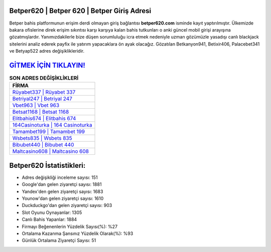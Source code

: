 ﻿Betper620 | Betper 620 | Betper Giriş Adresi
===================================

.. image:: images/betper-giris.jpg
   :width: 600
   
Betper bahis platformunun erişim derdi olmayan giriş bağlantısı **betper620.com** isminde kayıt yaptırılmıştır. Ülkemizde bakara ofislerine direk erişim sıkıntısı karşı karşıya kalan bahis tutkunları o anki güncel mobil girişi arayışına gözatmışlardır. Yanımızdakilerle bize düşen sorumluluğu icra etmek nedeniyle uzman gözümüzle yasadışı canlı blackjack sitelerini analiz ederek payfix ile yatırım yapacaklara ön ayak olacağız. Gözatılan Betkanyon941, Betixir406, Palacebet341 ve Betyap522 adres değişiklikleridir.

`GİTMEK İÇİN TIKLAYIN! <https://uclck.me/gonow>`_
==============

.. list-table:: **SON ADRES DEĞİŞİKLİKLERİ**
   :widths: 100
   :header-rows: 1

   * - FİRMA
   * - `Rüyabet337 | Rüyabet 337 <ruyabet337-ruyabet-337-ruyabet-giris-adresi.html>`_
   * - `Betriyal247 | Betriyal 247 <betriyal247-betriyal-247-betriyal-giris-adresi.html>`_
   * - `Vbet963 | Vbet 963 <vbet963-vbet-963-vbet-giris-adresi.html>`_	 
   * - `Betsat1168 | Betsat 1168 <betsat1168-betsat-1168-betsat-giris-adresi.html>`_	 
   * - `Elitbahis674 | Elitbahis 674 <elitbahis674-elitbahis-674-elitbahis-giris-adresi.html>`_ 
   * - `164Casinoturka | 164 Casinoturka <164casinoturka-164-casinoturka-casinoturka-giris-adresi.html>`_
   * - `Tamambet199 | Tamambet 199 <tamambet199-tamambet-199-tamambet-giris-adresi.html>`_	 
   * - `Wsbets835 | Wsbets 835 <wsbets835-wsbets-835-wsbets-giris-adresi.html>`_
   * - `Bibubet440 | Bibubet 440 <bibubet440-bibubet-440-bibubet-giris-adresi.html>`_
   * - `Maltcasino608 | Maltcasino 608 <maltcasino608-maltcasino-608-maltcasino-giris-adresi.html>`_
	 
Betper620 İstatistikleri:
===================================	 
* Adres değişikliği inceleme sayısı: 151
* Google'dan gelen ziyaretçi sayısı: 1881
* Yandex'den gelen ziyaretçi sayısı: 1683
* Younow'dan gelen ziyaretçi sayısı: 1610
* Duckduckgo'dan gelen ziyaretçi sayısı: 903
* Slot Oyunu Oynayanlar: 1305
* Canlı Bahis Yapanlar: 1884
* Firmayı Beğenenlerin Yüzdelik Sayısı(%): %27
* Ortalama Kazanma Şansınız Yüzdelik Olarak(%): %93
* Günlük Ortalama Ziyaretçi Sayısı: 51
